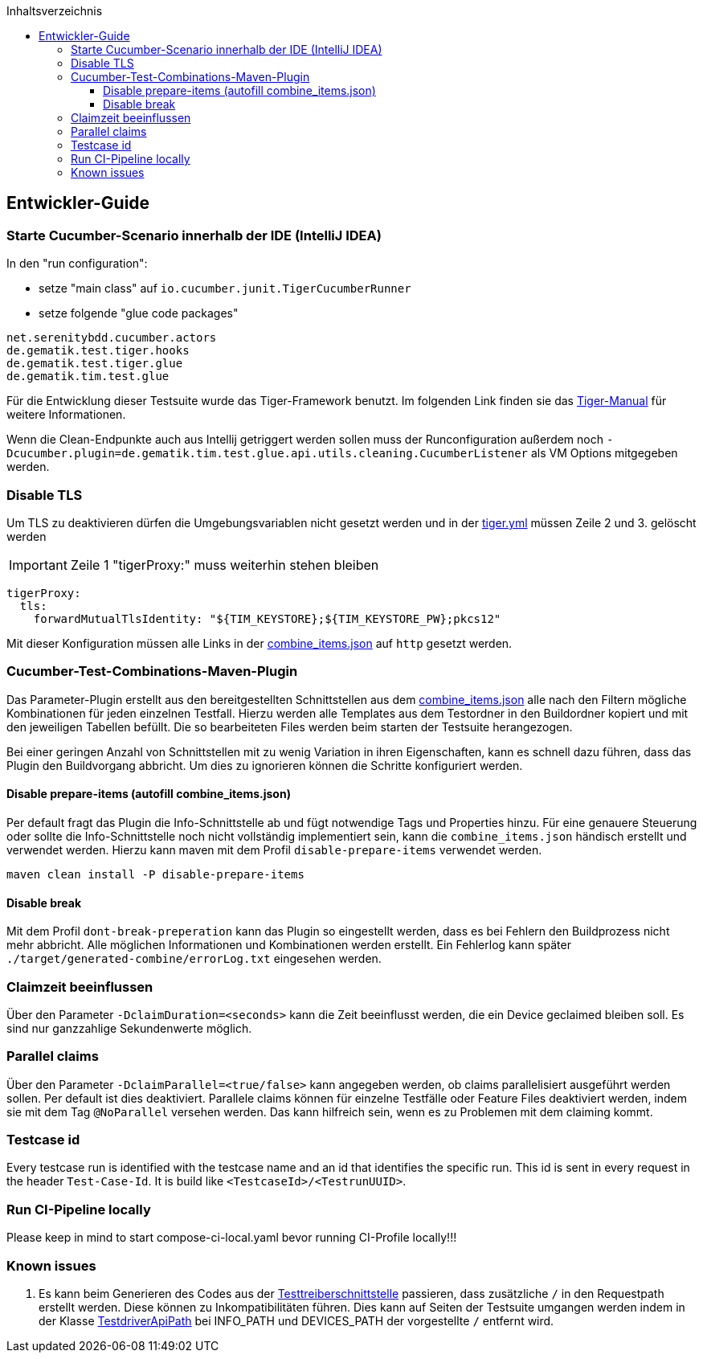 :toc-title: Inhaltsverzeichnis
:toc:
:toclevels: 4

:tip-caption:  pass:[&#128681;]
:sectanchors:

:classdia-caption: Class diagram
:seqdia-caption: Sequence diagram

:source-highlighter: prettify

:imagesdir: ../../doc/images
:imagesoutdir: ../images
:testdir: ../../Tests
:sourcedir: ../../src
:plantumldir: ../plantuml
:rootdir: ../../
== Entwickler-Guide

=== Starte Cucumber-Scenario innerhalb der IDE (IntelliJ IDEA)

In den "run configuration":

* setze "main class" auf `io.cucumber.junit.TigerCucumberRunner`

* setze folgende "glue code packages"

[source]
----
net.serenitybdd.cucumber.actors
de.gematik.test.tiger.hooks
de.gematik.test.tiger.glue
de.gematik.tim.test.glue
----

Für die Entwicklung dieser Testsuite wurde das Tiger-Framework benutzt.
Im folgenden Link finden sie das link:https://gematik.github.io/app-Tiger/Tiger-User-Manual.html#_intellij[Tiger-Manual]
für weitere Informationen.

Wenn die Clean-Endpunkte auch aus Intellij getriggert werden sollen muss der Runconfiguration außerdem noch
`-Dcucumber.plugin=de.gematik.tim.test.glue.api.utils.cleaning.CucumberListener` als VM Options mitgegeben werden.

=== Disable TLS

Um TLS zu deaktivieren dürfen die Umgebungsvariablen nicht gesetzt werden und in der link:{rootdir}tiger.yml[tiger.yml] müssen Zeile 2 und 3. gelöscht werden

IMPORTANT: Zeile 1 "tigerProxy:" muss weiterhin stehen bleiben

[source,yml,linenums]
----
tigerProxy:
  tls:
    forwardMutualTlsIdentity: "${TIM_KEYSTORE};${TIM_KEYSTORE_PW};pkcs12"
----

Mit dieser Konfiguration müssen alle Links in der link:{sourcedir}/test/resources/combine_items.json[combine_items.json] auf `http` gesetzt werden.

=== Cucumber-Test-Combinations-Maven-Plugin

Das Parameter-Plugin erstellt aus den bereitgestellten Schnittstellen aus dem link:{sourcedir}/test/resources/combine_items.json[combine_items.json] alle nach den Filtern mögliche Kombinationen für jeden einzelnen Testfall. Hierzu werden alle Templates aus dem Testordner in den Buildordner kopiert und mit den jeweiligen Tabellen befüllt. Die so bearbeiteten Files werden beim starten der Testsuite herangezogen.

Bei einer geringen Anzahl von Schnittstellen mit zu wenig Variation in ihren Eigenschaften, kann es schnell dazu führen, dass das Plugin den Buildvorgang abbricht. Um dies zu ignorieren können die Schritte konfiguriert werden.

==== Disable prepare-items (autofill combine_items.json)

Per default fragt das Plugin die Info-Schnittstelle ab und fügt notwendige Tags und Properties hinzu.
Für eine genauere Steuerung oder sollte die Info-Schnittstelle noch nicht vollständig implementiert sein, kann die `combine_items.json` händisch erstellt und verwendet werden. Hierzu kann maven mit dem Profil `disable-prepare-items` verwendet werden.

----
maven clean install -P disable-prepare-items
----

==== Disable break

Mit dem Profil `dont-break-preperation` kann das Plugin so eingestellt werden, dass es bei Fehlern den Buildprozess nicht mehr abbricht. Alle möglichen Informationen und Kombinationen werden erstellt. Ein Fehlerlog kann später `./target/generated-combine/errorLog.txt` eingesehen werden.

=== Claimzeit beeinflussen

Über den Parameter `-DclaimDuration=<seconds>` kann die Zeit beeinflusst werden, die ein Device geclaimed bleiben soll. Es sind nur ganzzahlige Sekundenwerte möglich.

=== Parallel claims

Über den Parameter `-DclaimParallel=<true/false>` kann angegeben werden, ob claims parallelisiert ausgeführt werden sollen. Per default ist dies deaktiviert. Parallele claims können für einzelne Testfälle oder Feature Files deaktiviert werden, indem sie mit dem Tag `@NoParallel` versehen werden. Das kann hilfreich sein, wenn es zu Problemen mit dem claiming kommt.

=== Testcase id

Every testcase run is identified with the testcase name and an id that identifies the specific run. This id is sent in every request in the header `Test-Case-Id`. It is build like `<TestcaseId>/<TestrunUUID>`.


=== Run CI-Pipeline locally

Please keep in mind to start compose-ci-local.yaml bevor running CI-Profile locally!!!

=== Known issues

. Es kann beim Generieren des Codes aus der link:https://github.com/gematik/api-ti-messenger/blob/main/src/openapi/TiMessengerTestTreiber.yaml[Testtreiberschnittstelle] passieren, dass zusätzliche `/` in den Requestpath erstellt werden. Diese können zu Inkompatibilitäten führen. Dies kann auf Seiten der Testsuite umgangen werden indem in der Klasse link:{sourcedir}/main/java/de/gematik/tim/test/glue/api/TestdriverApiPath.java[TestdriverApiPath] bei INFO_PATH und DEVICES_PATH der vorgestellte `/` entfernt wird.